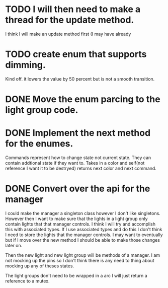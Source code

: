 * TODO I will then need to make a thread for the update method.
  I think I will make an update method first (I may have already
* TODO create enum that supports dimming.
  Kind off. it lowers the value by 50 percent but is not a smooth transition.
* DONE Move the enum parcing to the light group code.
  CLOSED: [2021-02-27 Sat 16:36]
  
* DONE Implement the next method for the enumes.
  CLOSED: [2021-02-27 Sat 16:36]
  Commands represent how to change state not current state.
  They can contain addtional state if they want to.
  Takes in a color and self(not reference I want it to be destryed) returns next color and next command.
* DONE Convert over the api for the manager
  CLOSED: [2021-02-27 Sat 16:36]
  I could make the manager a singleton class however I don't like singletons.
  However then I want to make sure that the lights in a light group only contain lights that that manager controls.
  I think I will try and accomplish this with associated types.
  If I use associated types and do this I don't think I need to store the lights that the manager controls.
  I may want to eventually but if I move over the new method I should be able to make those changes later on.
  
  Then the new light and new light group will be methods of a manager.
  I am not mocking up the pins so I don't think there is any need to thing about mocking up any of theses states.
  
  The light groups don't need to be wrapped in a arc I will just return a reference to a mutex.


